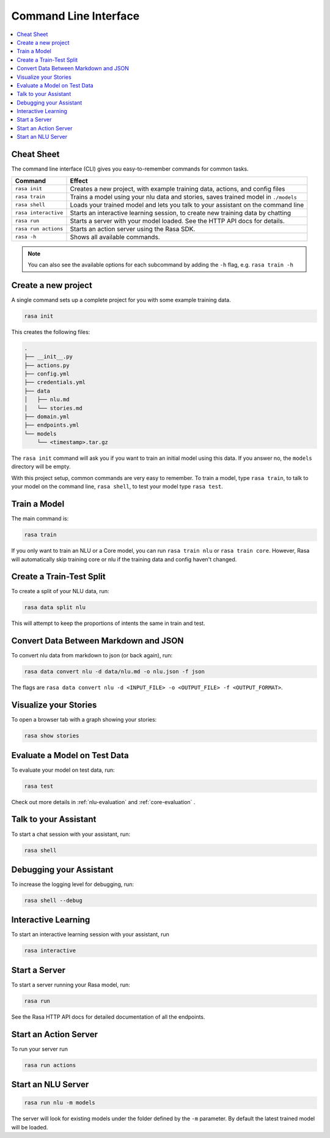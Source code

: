 .. _cli-usage:

Command Line Interface
======================


.. contents:: 
   :local:

Cheat Sheet
~~~~~~~~~~~

The command line interface (CLI) gives you easy-to-remember commands for common tasks.

=========================  ===================================================================================
Command                    Effect
=========================  ===================================================================================
``rasa init``              Creates a new project, with example training data, actions, and config files
``rasa train``             Trains a model using your nlu data and stories, saves trained model in ``./models``
``rasa shell``             Loads your trained model and lets you talk to your assistant on the command line
``rasa interactive``       Starts an interactive learning session, to create new training data by chatting
``rasa run``               Starts a server with your model loaded. See the HTTP API docs for details.
``rasa run actions``       Starts an action server using the Rasa SDK.
``rasa -h``                Shows all available commands.
=========================  ===================================================================================

.. note::

    You can also see the available options for each subcommand 
    by adding the ``-h`` flag, e.g. ``rasa train -h``


Create a new project
~~~~~~~~~~~~~~~~~~~~

A single command sets up a complete project for you with some example training data.

.. code:: bash

   rasa init


This creates the following files:

.. code:: bash

   .
   ├── __init__.py
   ├── actions.py
   ├── config.yml
   ├── credentials.yml
   ├── data
   │   ├── nlu.md
   │   └── stories.md
   ├── domain.yml
   ├── endpoints.yml
   └── models
       └── <timestamp>.tar.gz

The ``rasa init`` command will ask you if you want to train an initial model using this data.
If you answer no, the ``models`` directory will be empty.

With this project setup, common commands are very easy to remember.
To train a model, type ``rasa train``, to talk to your model on the command line, ``rasa shell``,
to test your model type ``rasa test``. 


Train a Model
~~~~~~~~~~~~~

The main command is:

.. code:: bash

   rasa train


If you only want to train an NLU or a Core model,
you can run ``rasa train nlu`` or ``rasa train core``.
However, Rasa will automatically skip training core or nlu 
if the training data and config haven't changed.


Create a Train-Test Split
~~~~~~~~~~~~~~~~~~~~~~~~~

To create a split of your NLU data, run:

.. code:: bash

   rasa data split nlu


This will attempt to keep the proportions of intents the same in train and test.


Convert Data Between Markdown and JSON
~~~~~~~~~~~~~~~~~~~~~~~~~~~~~~~~~~~~~~

To convert nlu data from markdown to json (or back again), run:

.. code:: bash

   rasa data convert nlu -d data/nlu.md -o nlu.json -f json

The flags are ``rasa data convert nlu -d <INPUT_FILE> -o <OUTPUT_FILE> -f <OUTPUT_FORMAT>``.

Visualize your Stories
~~~~~~~~~~~~~~~~~~~~~~

To open a browser tab with a graph showing your stories:

.. code:: bash

   rasa show stories


.. _section_evaluation:

Evaluate a Model on Test Data
~~~~~~~~~~~~~~~~~~~~~~~~~~~~~

To evaluate your model on test data, run:

.. code-block:: 

   rasa test

Check out more details in :ref:`nlu-evaluation` and :ref:`core-evaluation` .


Talk to your Assistant
~~~~~~~~~~~~~~~~~~~~~~

To start a chat session with your assistant, run:

.. code:: bash

   rasa shell

Debugging your Assistant
~~~~~~~~~~~~~~~~~~~~~~~~

To increase the logging level for debugging, run:

.. code:: bash

   rasa shell --debug


Interactive Learning
~~~~~~~~~~~~~~~~~~~~

To start an interactive learning session with your assistant, run 

.. code:: bash

   rasa interactive


Start a Server
~~~~~~~~~~~~~~

To start a server running your Rasa model, run:

.. code:: bash

   rasa run

See the Rasa HTTP API docs for detailed documentation of all the endpoints.

.. _run-action-server:

Start an Action Server
~~~~~~~~~~~~~~~~~~~~~~

To run your server run

.. code:: bash

   rasa run actions

Start an NLU Server
~~~~~~~~~~~~~~~~~~~

.. code:: bash

   rasa run nlu -m models

The server will look for existing models under the folder defined by
the ``-m`` parameter. By default the latest trained model will be loaded.